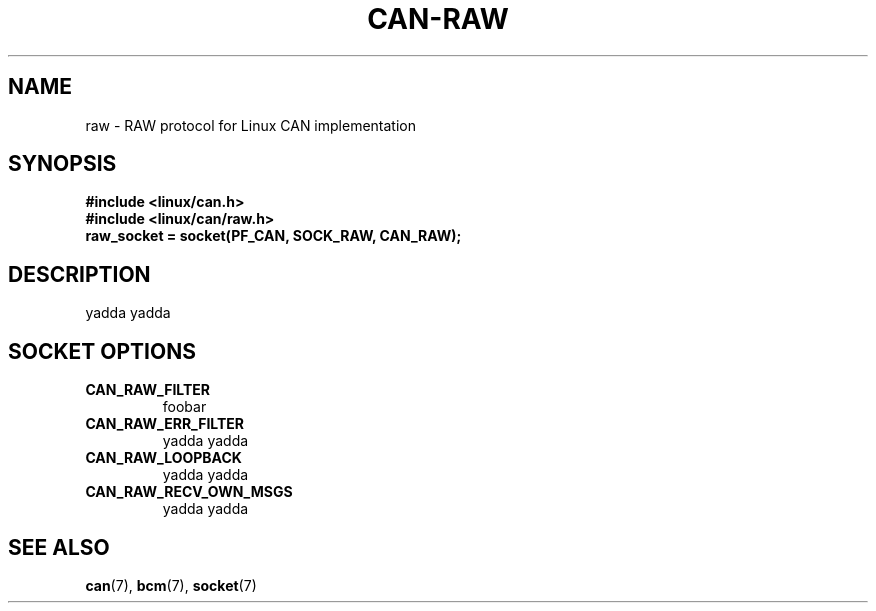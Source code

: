 .\" $Id$
.\"
.\" Copyright (c) 2002-2007 Volkswagen Group Electronic Research
.\" All rights reserved.
.\"
.\" Redistribution and use in source and binary forms, with or without
.\" modification, are permitted provided that the following conditions
.\" are met:
.\" 1. Redistributions of source code must retain the above copyright
.\"    notice, this list of conditions, the following disclaimer and
.\"    the referenced file 'COPYING'.
.\" 2. Redistributions in binary form must reproduce the above copyright
.\"    notice, this list of conditions and the following disclaimer in the
.\"    documentation and/or other materials provided with the distribution.
.\" 3. Neither the name of Volkswagen nor the names of its contributors
.\"    may be used to endorse or promote products derived from this software
.\"    without specific prior written permission.
.\"
.\" Alternatively, provided that this notice is retained in full, this
.\" software may be distributed under the terms of the GNU General
.\" Public License ("GPL") version 2 as distributed in the 'COPYING'
.\" file from the main directory of the linux kernel source.
.\"
.\" The provided data structures and external interfaces from this code
.\" are not restricted to be used by modules with a GPL compatible license.
.\"
.\" THIS SOFTWARE IS PROVIDED BY THE COPYRIGHT HOLDERS AND CONTRIBUTORS
.\" "AS IS" AND ANY EXPRESS OR IMPLIED WARRANTIES, INCLUDING, BUT NOT
.\" LIMITED TO, THE IMPLIED WARRANTIES OF MERCHANTABILITY AND FITNESS FOR
.\" A PARTICULAR PURPOSE ARE DISCLAIMED. IN NO EVENT SHALL THE COPYRIGHT
.\" OWNER OR CONTRIBUTORS BE LIABLE FOR ANY DIRECT, INDIRECT, INCIDENTAL,
.\" SPECIAL, EXEMPLARY, OR CONSEQUENTIAL DAMAGES (INCLUDING, BUT NOT
.\" LIMITED TO, PROCUREMENT OF SUBSTITUTE GOODS OR SERVICES; LOSS OF USE,
.\" DATA, OR PROFITS; OR BUSINESS INTERRUPTION) HOWEVER CAUSED AND ON ANY
.\" THEORY OF LIABILITY, WHETHER IN CONTRACT, STRICT LIABILITY, OR TORT
.\" (INCLUDING NEGLIGENCE OR OTHERWISE) ARISING IN ANY WAY OUT OF THE USE
.\" OF THIS SOFTWARE, EVEN IF ADVISED OF THE POSSIBILITY OF SUCH
.\" DAMAGE.
.\"
.\" Send feedback to <socketcan-users@lists.berlios.de>
.\"
.TH CAN-RAW 7 2006-11-28 "Socket CAN" "Linux Programmer's Manual"
.SH NAME
raw \- RAW protocol for Linux CAN implementation
.SH SYNOPSIS
.B #include <linux/can.h>
.br
.B #include <linux/can/raw.h>
.br
.B raw_socket = socket(PF_CAN, SOCK_RAW, CAN_RAW);
.SH DESCRIPTION
yadda yadda
.SH "SOCKET OPTIONS"
.TP
.B CAN_RAW_FILTER
foobar
.TP
.B CAN_RAW_ERR_FILTER
yadda yadda
.TP
.B CAN_RAW_LOOPBACK
yadda yadda
.TP
.B CAN_RAW_RECV_OWN_MSGS
yadda yadda
.PP
.SH "SEE ALSO"
.BR can (7),
.BR bcm (7),
.BR socket (7)
